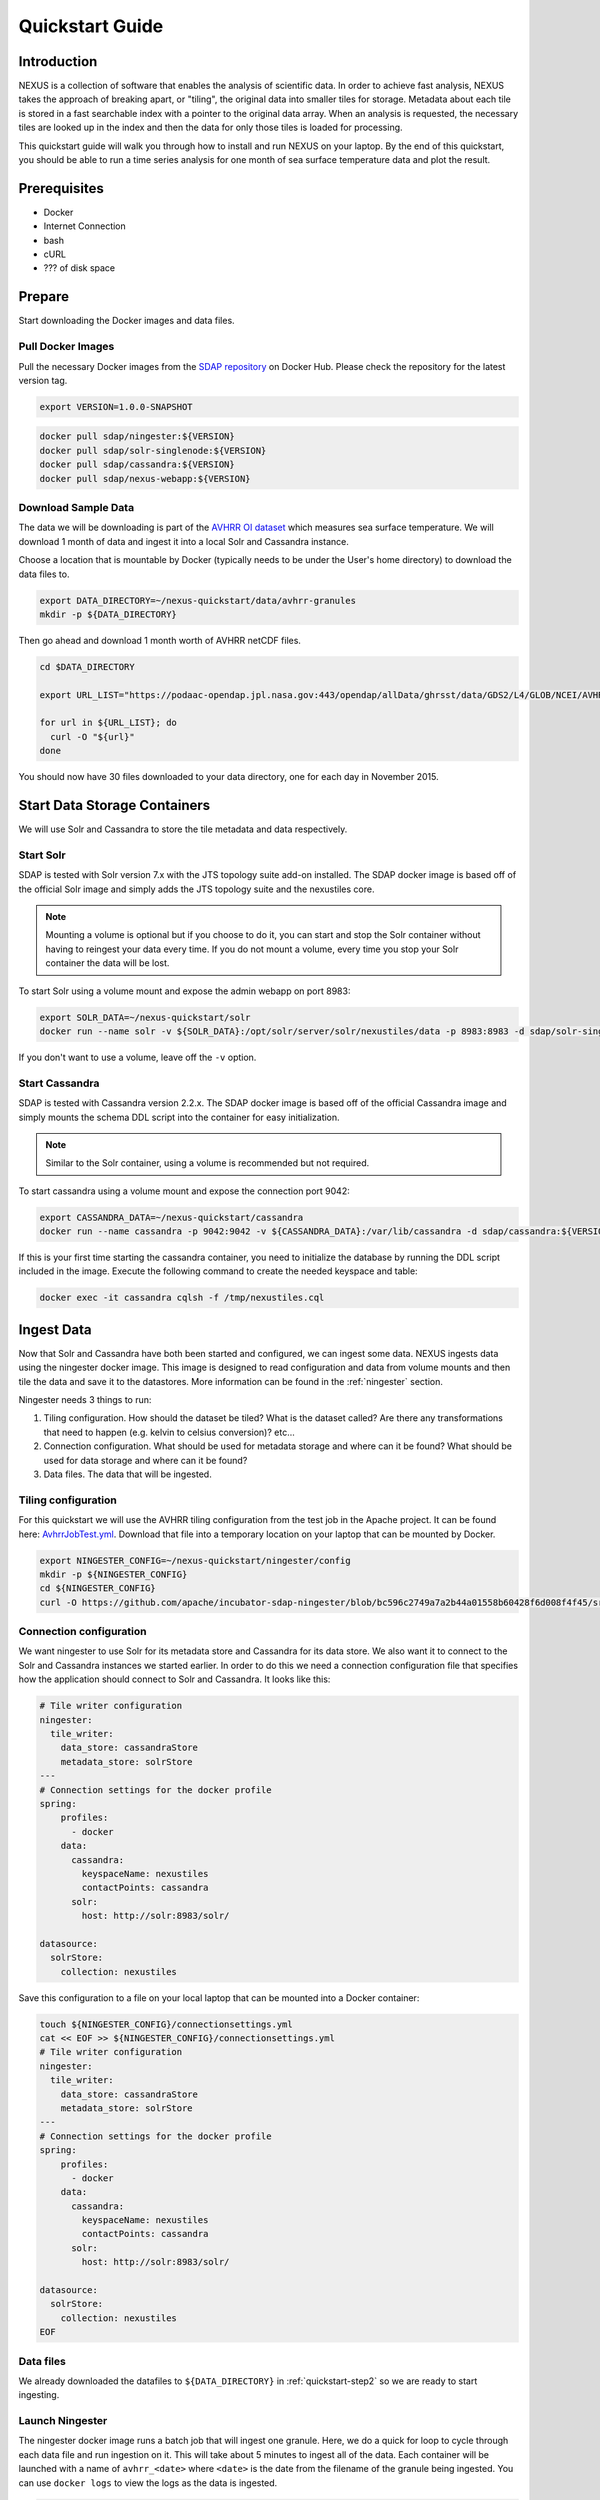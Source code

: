 .. _quickstart:

*****************
Quickstart Guide
*****************

Introduction
=============

NEXUS is a collection of software that enables the analysis of scientific data. In order to achieve fast analysis, NEXUS takes the approach of breaking apart, or "tiling", the original data into smaller tiles for storage. Metadata about each tile is stored in a fast searchable index with a pointer to the original data array. When an analysis is requested, the necessary tiles are looked up in the index and then the data for only those tiles is loaded for processing.

This quickstart guide will walk you through how to install and run NEXUS on your laptop. By the end of this quickstart, you should be able to run a time series analysis for one month of sea surface temperature data and plot the result.

.. _quickstart-prerequisites:

Prerequisites
==============

* Docker
* Internet Connection
* bash
* cURL
* ??? of disk space

Prepare
========

Start downloading the Docker images and data files.

.. _quickstart-step1:

Pull Docker Images
-------------------

Pull the necessary Docker images from the `SDAP repository <https://hub.docker.com/u/sdap>`_ on Docker Hub. Please check the repository for the latest version tag.

.. code-block:: bash

  export VERSION=1.0.0-SNAPSHOT

.. code-block:: bash

  docker pull sdap/ningester:${VERSION}
  docker pull sdap/solr-singlenode:${VERSION}
  docker pull sdap/cassandra:${VERSION}
  docker pull sdap/nexus-webapp:${VERSION}

.. _quickstart-step2:

Download Sample Data
---------------------

The data we will be downloading is part of the `AVHRR OI dataset <https://podaac.jpl.nasa.gov/dataset/AVHRR_OI-NCEI-L4-GLOB-v2.0>`_ which measures sea surface temperature. We will download 1 month of data and ingest it into a local Solr and Cassandra instance.

Choose a location that is mountable by Docker (typically needs to be under the User's home directory) to download the data files to.

.. code-block:: bash

  export DATA_DIRECTORY=~/nexus-quickstart/data/avhrr-granules
  mkdir -p ${DATA_DIRECTORY}

Then go ahead and download 1 month worth of AVHRR netCDF files.

.. code-block:: bash

  cd $DATA_DIRECTORY

  export URL_LIST="https://podaac-opendap.jpl.nasa.gov:443/opendap/allData/ghrsst/data/GDS2/L4/GLOB/NCEI/AVHRR_OI/v2/2015/305/20151101120000-NCEI-L4_GHRSST-SSTblend-AVHRR_OI-GLOB-v02.0-fv02.0.nc https://podaac-opendap.jpl.nasa.gov:443/opendap/allData/ghrsst/data/GDS2/L4/GLOB/NCEI/AVHRR_OI/v2/2015/306/20151102120000-NCEI-L4_GHRSST-SSTblend-AVHRR_OI-GLOB-v02.0-fv02.0.nc https://podaac-opendap.jpl.nasa.gov:443/opendap/allData/ghrsst/data/GDS2/L4/GLOB/NCEI/AVHRR_OI/v2/2015/307/20151103120000-NCEI-L4_GHRSST-SSTblend-AVHRR_OI-GLOB-v02.0-fv02.0.nc https://podaac-opendap.jpl.nasa.gov:443/opendap/allData/ghrsst/data/GDS2/L4/GLOB/NCEI/AVHRR_OI/v2/2015/308/20151104120000-NCEI-L4_GHRSST-SSTblend-AVHRR_OI-GLOB-v02.0-fv02.0.nc https://podaac-opendap.jpl.nasa.gov:443/opendap/allData/ghrsst/data/GDS2/L4/GLOB/NCEI/AVHRR_OI/v2/2015/309/20151105120000-NCEI-L4_GHRSST-SSTblend-AVHRR_OI-GLOB-v02.0-fv02.0.nc https://podaac-opendap.jpl.nasa.gov:443/opendap/allData/ghrsst/data/GDS2/L4/GLOB/NCEI/AVHRR_OI/v2/2015/310/20151106120000-NCEI-L4_GHRSST-SSTblend-AVHRR_OI-GLOB-v02.0-fv02.0.nc https://podaac-opendap.jpl.nasa.gov:443/opendap/allData/ghrsst/data/GDS2/L4/GLOB/NCEI/AVHRR_OI/v2/2015/311/20151107120000-NCEI-L4_GHRSST-SSTblend-AVHRR_OI-GLOB-v02.0-fv02.0.nc https://podaac-opendap.jpl.nasa.gov:443/opendap/allData/ghrsst/data/GDS2/L4/GLOB/NCEI/AVHRR_OI/v2/2015/312/20151108120000-NCEI-L4_GHRSST-SSTblend-AVHRR_OI-GLOB-v02.0-fv02.0.nc https://podaac-opendap.jpl.nasa.gov:443/opendap/allData/ghrsst/data/GDS2/L4/GLOB/NCEI/AVHRR_OI/v2/2015/313/20151109120000-NCEI-L4_GHRSST-SSTblend-AVHRR_OI-GLOB-v02.0-fv02.0.nc https://podaac-opendap.jpl.nasa.gov:443/opendap/allData/ghrsst/data/GDS2/L4/GLOB/NCEI/AVHRR_OI/v2/2015/314/20151110120000-NCEI-L4_GHRSST-SSTblend-AVHRR_OI-GLOB-v02.0-fv02.0.nc https://podaac-opendap.jpl.nasa.gov:443/opendap/allData/ghrsst/data/GDS2/L4/GLOB/NCEI/AVHRR_OI/v2/2015/315/20151111120000-NCEI-L4_GHRSST-SSTblend-AVHRR_OI-GLOB-v02.0-fv02.0.nc https://podaac-opendap.jpl.nasa.gov:443/opendap/allData/ghrsst/data/GDS2/L4/GLOB/NCEI/AVHRR_OI/v2/2015/316/20151112120000-NCEI-L4_GHRSST-SSTblend-AVHRR_OI-GLOB-v02.0-fv02.0.nc https://podaac-opendap.jpl.nasa.gov:443/opendap/allData/ghrsst/data/GDS2/L4/GLOB/NCEI/AVHRR_OI/v2/2015/317/20151113120000-NCEI-L4_GHRSST-SSTblend-AVHRR_OI-GLOB-v02.0-fv02.0.nc https://podaac-opendap.jpl.nasa.gov:443/opendap/allData/ghrsst/data/GDS2/L4/GLOB/NCEI/AVHRR_OI/v2/2015/318/20151114120000-NCEI-L4_GHRSST-SSTblend-AVHRR_OI-GLOB-v02.0-fv02.0.nc https://podaac-opendap.jpl.nasa.gov:443/opendap/allData/ghrsst/data/GDS2/L4/GLOB/NCEI/AVHRR_OI/v2/2015/319/20151115120000-NCEI-L4_GHRSST-SSTblend-AVHRR_OI-GLOB-v02.0-fv02.0.nc https://podaac-opendap.jpl.nasa.gov:443/opendap/allData/ghrsst/data/GDS2/L4/GLOB/NCEI/AVHRR_OI/v2/2015/320/20151116120000-NCEI-L4_GHRSST-SSTblend-AVHRR_OI-GLOB-v02.0-fv02.0.nc https://podaac-opendap.jpl.nasa.gov:443/opendap/allData/ghrsst/data/GDS2/L4/GLOB/NCEI/AVHRR_OI/v2/2015/321/20151117120000-NCEI-L4_GHRSST-SSTblend-AVHRR_OI-GLOB-v02.0-fv02.0.nc https://podaac-opendap.jpl.nasa.gov:443/opendap/allData/ghrsst/data/GDS2/L4/GLOB/NCEI/AVHRR_OI/v2/2015/322/20151118120000-NCEI-L4_GHRSST-SSTblend-AVHRR_OI-GLOB-v02.0-fv02.0.nc https://podaac-opendap.jpl.nasa.gov:443/opendap/allData/ghrsst/data/GDS2/L4/GLOB/NCEI/AVHRR_OI/v2/2015/323/20151119120000-NCEI-L4_GHRSST-SSTblend-AVHRR_OI-GLOB-v02.0-fv02.0.nc https://podaac-opendap.jpl.nasa.gov:443/opendap/allData/ghrsst/data/GDS2/L4/GLOB/NCEI/AVHRR_OI/v2/2015/324/20151120120000-NCEI-L4_GHRSST-SSTblend-AVHRR_OI-GLOB-v02.0-fv02.0.nc https://podaac-opendap.jpl.nasa.gov:443/opendap/allData/ghrsst/data/GDS2/L4/GLOB/NCEI/AVHRR_OI/v2/2015/325/20151121120000-NCEI-L4_GHRSST-SSTblend-AVHRR_OI-GLOB-v02.0-fv02.0.nc https://podaac-opendap.jpl.nasa.gov:443/opendap/allData/ghrsst/data/GDS2/L4/GLOB/NCEI/AVHRR_OI/v2/2015/326/20151122120000-NCEI-L4_GHRSST-SSTblend-AVHRR_OI-GLOB-v02.0-fv02.0.nc https://podaac-opendap.jpl.nasa.gov:443/opendap/allData/ghrsst/data/GDS2/L4/GLOB/NCEI/AVHRR_OI/v2/2015/327/20151123120000-NCEI-L4_GHRSST-SSTblend-AVHRR_OI-GLOB-v02.0-fv02.0.nc https://podaac-opendap.jpl.nasa.gov:443/opendap/allData/ghrsst/data/GDS2/L4/GLOB/NCEI/AVHRR_OI/v2/2015/328/20151124120000-NCEI-L4_GHRSST-SSTblend-AVHRR_OI-GLOB-v02.0-fv02.0.nc https://podaac-opendap.jpl.nasa.gov:443/opendap/allData/ghrsst/data/GDS2/L4/GLOB/NCEI/AVHRR_OI/v2/2015/329/20151125120000-NCEI-L4_GHRSST-SSTblend-AVHRR_OI-GLOB-v02.0-fv02.0.nc https://podaac-opendap.jpl.nasa.gov:443/opendap/allData/ghrsst/data/GDS2/L4/GLOB/NCEI/AVHRR_OI/v2/2015/330/20151126120000-NCEI-L4_GHRSST-SSTblend-AVHRR_OI-GLOB-v02.0-fv02.0.nc https://podaac-opendap.jpl.nasa.gov:443/opendap/allData/ghrsst/data/GDS2/L4/GLOB/NCEI/AVHRR_OI/v2/2015/331/20151127120000-NCEI-L4_GHRSST-SSTblend-AVHRR_OI-GLOB-v02.0-fv02.0.nc https://podaac-opendap.jpl.nasa.gov:443/opendap/allData/ghrsst/data/GDS2/L4/GLOB/NCEI/AVHRR_OI/v2/2015/332/20151128120000-NCEI-L4_GHRSST-SSTblend-AVHRR_OI-GLOB-v02.0-fv02.0.nc https://podaac-opendap.jpl.nasa.gov:443/opendap/allData/ghrsst/data/GDS2/L4/GLOB/NCEI/AVHRR_OI/v2/2015/333/20151129120000-NCEI-L4_GHRSST-SSTblend-AVHRR_OI-GLOB-v02.0-fv02.0.nc https://podaac-opendap.jpl.nasa.gov:443/opendap/allData/ghrsst/data/GDS2/L4/GLOB/NCEI/AVHRR_OI/v2/2015/334/20151130120000-NCEI-L4_GHRSST-SSTblend-AVHRR_OI-GLOB-v02.0-fv02.0.nc"

  for url in ${URL_LIST}; do
    curl -O "${url}"
  done

You should now have 30 files downloaded to your data directory, one for each day in November 2015.

Start Data Storage Containers
==============================

We will use Solr and Cassandra to store the tile metadata and data respectively.

.. _quickstart-step3:

Start Solr
-----------

SDAP is tested with Solr version 7.x with the JTS topology suite add-on installed. The SDAP docker image is based off of the official Solr image and simply adds the JTS topology suite and the nexustiles core.

.. note:: Mounting a volume is optional but if you choose to do it, you can start and stop the Solr container without having to reingest your data every time. If you do not mount a volume, every time you stop your Solr container the data will be lost.

To start Solr using a volume mount and expose the admin webapp on port 8983:

.. code-block:: bash

  export SOLR_DATA=~/nexus-quickstart/solr
  docker run --name solr -v ${SOLR_DATA}:/opt/solr/server/solr/nexustiles/data -p 8983:8983 -d sdap/solr-singlenode:${VERSION}

If you don't want to use a volume, leave off the ``-v`` option.


.. _quickstart-step4:

Start Cassandra
----------------

SDAP is tested with Cassandra version 2.2.x. The SDAP docker image is based off of the official Cassandra image and simply mounts the schema DDL script into the container for easy initialization.

.. note:: Similar to the Solr container, using a volume is recommended but not required.

To start cassandra using a volume mount and expose the connection port 9042:

.. code-block:: bash

  export CASSANDRA_DATA=~/nexus-quickstart/cassandra
  docker run --name cassandra -p 9042:9042 -v ${CASSANDRA_DATA}:/var/lib/cassandra -d sdap/cassandra:${VERSION}

If this is your first time starting the cassandra container, you need to initialize the database by running the DDL script included in the image. Execute the following command to create the needed keyspace and table:

.. code-block:: bash

  docker exec -it cassandra cqlsh -f /tmp/nexustiles.cql

.. _quickstart-step5:

Ingest Data
============

Now that Solr and Cassandra have both been started and configured, we can ingest some data. NEXUS ingests data using the ningester docker image. This image is designed to read configuration and data from volume mounts and then tile the data and save it to the datastores. More information can be found in the :ref:`ningester` section.

Ningester needs 3 things to run:

#. Tiling configuration. How should the dataset be tiled? What is the dataset called? Are there any transformations that need to happen (e.g. kelvin to celsius conversion)? etc...
#. Connection configuration. What should be used for metadata storage and where can it be found? What should be used for data storage and where can it be found?
#. Data files. The data that will be ingested.

Tiling configuration
---------------------

For this quickstart we will use the AVHRR tiling configuration from the test job in the Apache project. It can be found here: `AvhrrJobTest.yml <https://github.com/apache/incubator-sdap-ningester/blob/bc596c2749a7a2b44a01558b60428f6d008f4f45/src/testJobs/resources/testjobs/AvhrrJobTest.yml>`_. Download that file into a temporary location on your laptop that can be mounted by Docker.

.. code-block:: bash

  export NINGESTER_CONFIG=~/nexus-quickstart/ningester/config
  mkdir -p ${NINGESTER_CONFIG}
  cd ${NINGESTER_CONFIG}
  curl -O https://github.com/apache/incubator-sdap-ningester/blob/bc596c2749a7a2b44a01558b60428f6d008f4f45/src/testJobs/resources/testjobs/AvhrrJobTest.yml

Connection configuration
-------------------------

We want ningester to use Solr for its metadata store and Cassandra for its data store. We also want it to connect to the Solr and Cassandra instances we started earlier. In order to do this we need a connection configuration file that specifies how the application should connect to Solr and Cassandra. It looks like this:

.. code-block:: yaml

  # Tile writer configuration
  ningester:
    tile_writer:
      data_store: cassandraStore
      metadata_store: solrStore
  ---
  # Connection settings for the docker profile
  spring:
      profiles:
        - docker
      data:
        cassandra:
          keyspaceName: nexustiles
          contactPoints: cassandra
        solr:
          host: http://solr:8983/solr/

  datasource:
    solrStore:
      collection: nexustiles

Save this configuration to a file on your local laptop that can be mounted into a Docker container:

.. code-block:: bash

  touch ${NINGESTER_CONFIG}/connectionsettings.yml
  cat << EOF >> ${NINGESTER_CONFIG}/connectionsettings.yml
  # Tile writer configuration
  ningester:
    tile_writer:
      data_store: cassandraStore
      metadata_store: solrStore
  ---
  # Connection settings for the docker profile
  spring:
      profiles:
        - docker
      data:
        cassandra:
          keyspaceName: nexustiles
          contactPoints: cassandra
        solr:
          host: http://solr:8983/solr/

  datasource:
    solrStore:
      collection: nexustiles
  EOF

Data files
-----------

We already downloaded the datafiles to ``${DATA_DIRECTORY}`` in :ref:`quickstart-step2` so we are ready to start ingesting.

Launch Ningester
-------------------

The ningester docker image runs a batch job that will ingest one granule. Here, we do a quick for loop to cycle through each data file and run ingestion on it. This will take about 5 minutes to ingest all of the data. Each container will be launched with a name of ``avhrr_<date>`` where ``<date>`` is the date from the filename of the granule being ingested. You can use ``docker logs`` to view the logs as the data is ingested.

.. code-block:: bash

  for g in `ls ${DATA_DIRECTORY} | awk "{print $1}"`
  do
    docker run -d --name $(echo avhrr_$g | cut -d'-' -f 1) -v ${NINGESTER_CONFIG}:/config/ -v ${DATA_DIRECTORY}/${g}:/data/${g} sdap/ningester:${VERSION} docker,solr,cassandra
    sleep 10
  done

You can move on to the next section while the data ingests.


.. _quickstart-step6:

Start the Webapp
=================

Now that the data is being (has been) ingested, we need to start the webapp that provides the HTTP interface to the analysis capabilities. This is currently a python webapp running Tornado and is contained in the nexus-webapp Docker image. To start the webapp and expose port 8083 use the following command:

.. code-block:: bash

  docker run -d --name nexus-webapp -p 8083:8083 -e SPARK_LOCAL_IP=127.0.0.1 -e MASTER=local[4] -e CASSANDRA_CONTACT_POINTS=cassandra -e SOLR_URL_PORT=solr:8983 sdap/nexus-webapp:${VERSION}

This command starts the nexus webservice and connects it to the Solr and Cassandra containers. It also sets the configuration for Spark to use local mode with 4 executors.

After running this command you should be able to access the NEXUS webservice by sending requests to http://localhost:8083. A good test is to query the ``/list`` endpoint which lists all of the datasets currently available to that instance of NEXUS. For example:

.. code-block:: bash

  curl -X GET http://localhost:8083/list


.. _quickstart-step7:

Launch Jupyter
================

At this point NEXUS is running and you can interact with the different API endpoints. However, there is a python client library called ``nexuscli`` which facilitates interacting with the webservice through the Python programming language. The easiest way to use this library is to start the `Jupyter notebook <http://jupyter.org/>`_ docker image from the SDAP repository. This image is based off of the ``jupyter/scipy-notebook`` docker image but comes pre-installed with the ``nexuscli`` module and an example notebook.

To launch the Jupyter notebook use the following command:

.. code-block:: bash

  docker run -it --rm --name jupyter -p 8888:8888 sdap/jupyter:${VERSION} start-notebook.sh --NotebookApp.password='sha1:a0d7f85e5fc4:0c173bb35c7dc0445b13865a38d25263db592938'

This command launches a Juypter container and exposes it on port 8888.

.. note:: The password for the Jupyter instance is ``quickstart``

Once the container starts, navigate to http://localhost:8888/. You will be prompted for a password, use ``quickstart``. After entering the password, you will be presented with a directory structure that looks something like this:

.. image:: images/Jupyter_Home.png

Click on the ``Quickstart`` directory to open it. You should see a notebook called ``Time Series Example``:

.. image:: images/Jupyter_Quickstart.png

Click on the ``Time Series Example`` notebook to start it. This will open the notebook and allow you to run the two cells and execute a Time Series command against your local instance of NEXUS.

.. _quickstart-step8:

Finished!
================

Congratulations you have completed the quickstart! In this example you:

#. Learned how to ingest data into NEXUS datastores
#. Learned how to start the NEXUS webservice
#. Learned how to start a Jupyter Notebook
#. Ran a time series analysis on 1 month of AVHRR OI data and plotted the result

